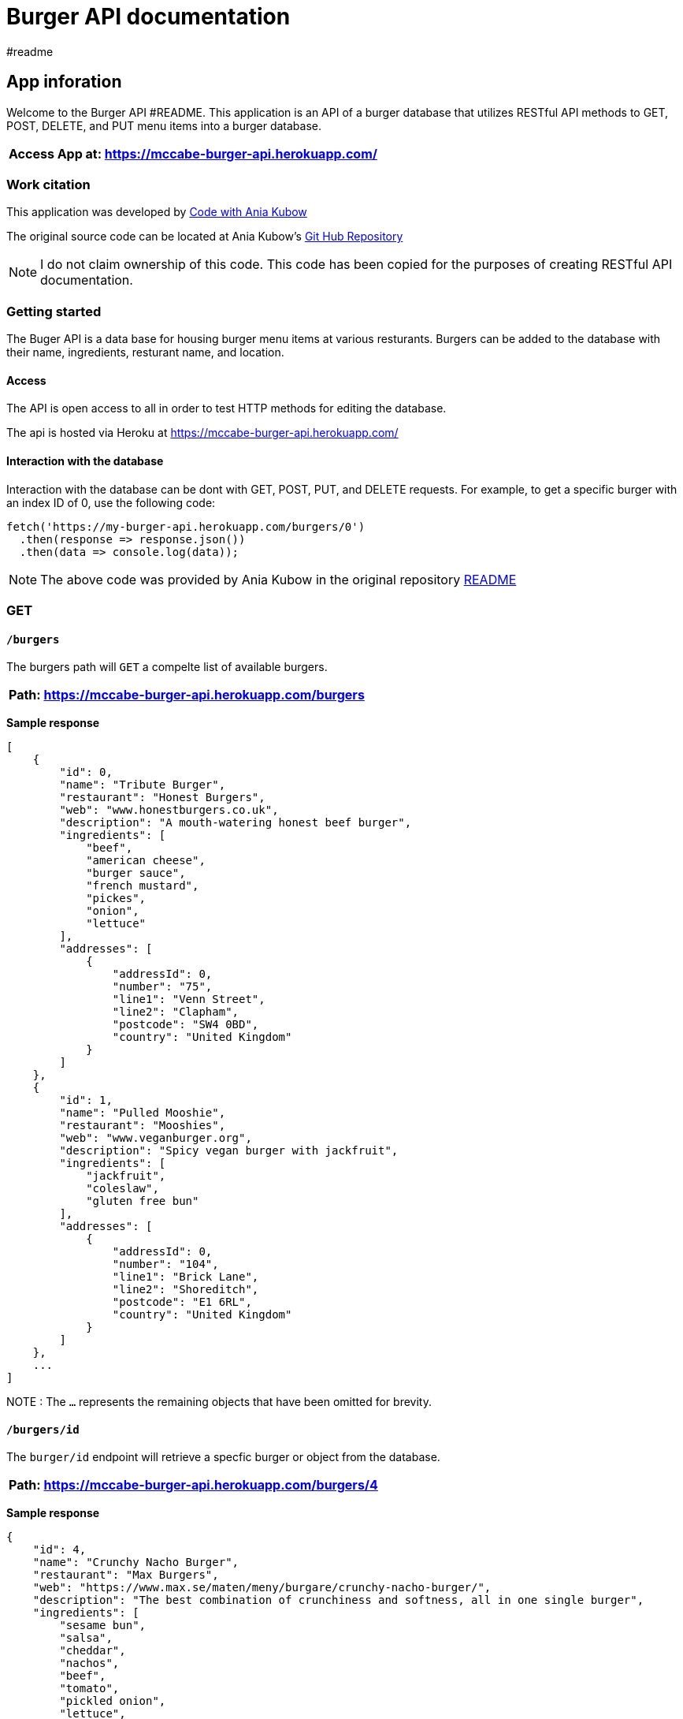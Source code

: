 = Burger API documentation 
#readme 

== App inforation 

Welcome to the Burger API #README. This application is an API of a burger database that utilizes RESTful API methods to GET, POST, DELETE, and PUT menu items into a burger database. 

[%header,cols=1*]
|===
|Access App at: https://mccabe-burger-api.herokuapp.com/
|===

=== Work citation 
This application was developed by https://www.youtube.com/c/AniaKub%C3%B3w[Code with Ania Kubow] 

The original source code can be located at Ania Kubow's https://github.com/kubowania/burger-api[Git Hub Repository]

NOTE: I do not claim ownership of this code. This code has been copied for the purposes of creating RESTful API documentation. 


=== Getting started 

The Buger API is a data base for housing burger menu items at various resturants. Burgers can be added to the database with their name, ingredients, resturant name, and location. 

==== Access 
The API is open access to all in order to test HTTP methods for editing the database. 

The api is hosted via Heroku at https://mccabe-burger-api.herokuapp.com/

==== Interaction with the database

Interaction with the database can be dont with GET, POST, PUT, and DELETE requests. For example, to get a specific burger with an index ID of 0, use the following code: 
....
fetch('https://my-burger-api.herokuapp.com/burgers/0')
  .then(response => response.json())
  .then(data => console.log(data));
....

NOTE: The above code was provided by Ania Kubow in the original repository https://github.com/kubowania/burger-api[README]


=== GET 

==== `/burgers`

The burgers path will `GET` a compelte list of available burgers. 

[%header,cols=1]
|===
|Path: https://mccabe-burger-api.herokuapp.com/burgers
|===

*Sample response*

....
[
    {
        "id": 0,
        "name": "Tribute Burger",
        "restaurant": "Honest Burgers",
        "web": "www.honestburgers.co.uk",
        "description": "A mouth-watering honest beef burger",
        "ingredients": [
            "beef",
            "american cheese",
            "burger sauce",
            "french mustard",
            "pickes",
            "onion",
            "lettuce"
        ],
        "addresses": [
            {
                "addressId": 0,
                "number": "75",
                "line1": "Venn Street",
                "line2": "Clapham",
                "postcode": "SW4 0BD",
                "country": "United Kingdom"
            }
        ]
    },
    {
        "id": 1,
        "name": "Pulled Mooshie",
        "restaurant": "Mooshies",
        "web": "www.veganburger.org",
        "description": "Spicy vegan burger with jackfruit",
        "ingredients": [
            "jackfruit",
            "coleslaw",
            "gluten free bun"
        ],
        "addresses": [
            {
                "addressId": 0,
                "number": "104",
                "line1": "Brick Lane",
                "line2": "Shoreditch",
                "postcode": "E1 6RL",
                "country": "United Kingdom"
            }
        ]
    },
    ...
]
....

NOTE : The `...` represents the remaining objects that have been omitted for brevity. 


==== `/burgers/id`

The `burger/id` endpoint will retrieve a specfic burger or object from the database. 

[%header,cols=1]
|===
|Path: https://mccabe-burger-api.herokuapp.com/burgers/4
|===



*Sample response*

....
{
    "id": 4,
    "name": "Crunchy Nacho Burger",
    "restaurant": "Max Burgers",
    "web": "https://www.max.se/maten/meny/burgare/crunchy-nacho-burger/",
    "description": "The best combination of crunchiness and softness, all in one single burger",
    "ingredients": [
        "sesame bun",
        "salsa",
        "cheddar",
        "nachos",
        "beef",
        "tomato",
        "pickled onion",
        "lettuce",
        "jalapeño mayonnaise"
    ],
    "addresses": [
        {
            "addressId": 0,
            "number": "48D",
            "line1": "Skeppsbrogatan",
            "line2": "Luleå",
            "postcode": "971 25",
            "country": "Sweden"
        }
    ]
}
....

==== Status codes 

`200 OK` 

Successful response 

`404 Not Found`

Invalid path

=== DELETE

==== `/burgers/24`

The burgers path will `DELETE` a burgers item from the database. 

[%header,cols=1]
|===
|Path: https://mccabe-burger-api.herokuapp.com/burgers/24
|===

*Code response*
....
curl --location --request DELETE 'https://mccabe-burger-api.herokuapp.com/burgers/24'
....

==== Status codes 

`200 OK` 

Successful response 

`404 Not Found`

Invalid path

=== POST

==== `/burgers/`

Create a menu item to add to the database.

[%header,cols=1]
|===
|Path: https://mccabe-burger-api.herokuapp.com/burgers/24
|===

*Request Body*
....
{
        "id": 28,
        "name": "Mat Shed",
        "restaurant": "Druthers",
        "web": "www.druthers.com",
        "description": "American, Bar",
        "ingredients": [
            "beef",
            "blue cheese",
            "onion",
            "tomato",
            "red pepper",
            "lettuce"
        ],
        "addresses": [
            {
                "addressId": 0,
                "number": "2212",
                "line1": "East 6th Street",
                "line2": "New York",
                "postcode": "10029",
                "country": "United States"
}
....

==== Status codes

`201 Created`

Successful Post

*Response*

....
{
    "id": 28
}
....

=== PATCH

Patch and existing menu item to update an existing value in the database. The following example is to PATCH to the `name:` field of an object in the database. 

==== `/burgers/id`

[%header,cols=1]
|===
|Path: https://mccabe-burger-api.herokuapp.com/burgers/26
|===

*Request Body*
....
{
    "name": "Gatch & Blue"
}
....

*Response*

`200 OK`

....
{
  "id": 26,
  "name": "Gatch & Blue",
  "restaurant": "Whataburger",
  "web": "www.whataburger.com",
  "description": "burger with hatch green chiles, bacon and cheese",
  "ingredients": [
    "beef",
    "cheese",
    "bacon",
    "hatch green chiles",
    "mayonnaise"
  ],
  "addresses": [
    {
      "addressId": 0,
      "number": "984",
      "line1": "388 E Stacy Rd",
      "line2": "Allen, TX",
      "postcode": "75002",
      "country": "USA"
    }
  ]
}
....

=== PUT
==== `/burgers/id`

Use PUT method to add a field to an existing object within the database. The following example will add a secondary location address to an existing object. 

[%header,cols=1]
|===
|Path: https://mccabe-burger-api.herokuapp.com/burgers/26
|===

*Request body*

....
{
  "id": 26,
  "name": "Gatch & Blue",
  "restaurant": "Whataburger",
  "web": "www.whataburger.com",
  "description": "burger with hatch green chiles, bacon and cheese",
  "ingredients": [
    "beef",
    "cheese",
    "bacon",
    "hatch green chiles",
    "mayonnaise"
  ],
  "addresses": [
    {
      "addressId": 0,
      "number": "984",
      "line1": "388 E Stacy Rd",
      "line2": "Allen, TX",
      "postcode": "75002",
      "country": "USA"
    },
    {
      "addressId": 1,
      "number": "123",
      "line1": "12 E 101st St",
      "line2": "Huston, TX",
      "postcode": "77001",
      "country": "USA"
    }
  ]
}
....

*Sample response*

`200 OK`

....
{
    "id": 26,
    "name": "Gatch & Blue",
    "restaurant": "Whataburger",
    "web": "www.whataburger.com",
    "description": "burger with hatch green chiles, bacon and cheese",
    "ingredients": [
        "beef",
        "cheese",
        "bacon",
        "hatch green chiles",
        "mayonnaise"
    ],
    "addresses": [
        {
            "addressId": 0,
            "number": "984",
            "line1": "388 E Stacy Rd",
            "line2": "Allen, TX",
            "postcode": "75002",
            "country": "USA"
        },
        {
            "addressId": 1,
            "number": "123",
            "line1": "12 E 101st St",
            "line2": "Huston, TX",
            "postcode": "77001",
            "country": "USA"
        }
    ]
}
....









